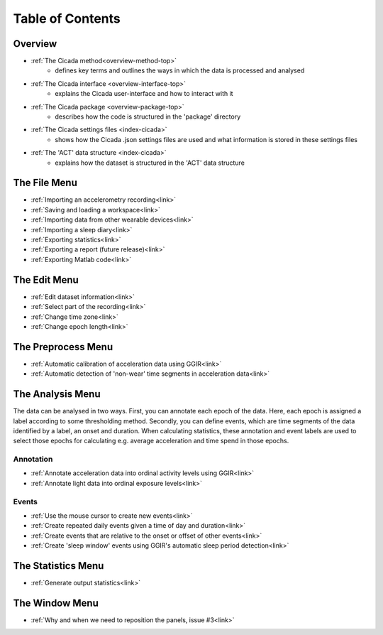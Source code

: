 .. _toc-top:

=================
Table of Contents
=================

.. _toc-overview:

Overview
========
- :ref:`The Cicada method<overview-method-top>`
    - defines key terms and outlines the ways in which the data is processed and analysed
- :ref:`The Cicada interface <overview-interface-top>`
    - explains the Cicada user-interface and how to interact with it
- :ref:`The Cicada package <overview-package-top>`
    - describes how the code is structured in the 'package' directory
- :ref:`The Cicada settings files <index-cicada>`
    - shows how the Cicada .json settings files are used and what information is stored in these settings files
- :ref:`The 'ACT' data structure <index-cicada>`
    - explains how the dataset is structured in the 'ACT' data structure

.. _toc-file:

The File Menu
=============
- :ref:`Importing an accelerometry recording<link>`
- :ref:`Saving and loading a workspace<link>`
- :ref:`Importing data from other wearable devices<link>`
- :ref:`Importing a sleep diary<link>`
- :ref:`Exporting statistics<link>`
- :ref:`Exporting a report (future release)<link>`
- :ref:`Exporting Matlab code<link>`

.. _toc-edit:

The Edit Menu
=============
- :ref:`Edit dataset information<link>`
- :ref:`Select part of the recording<link>`
- :ref:`Change time zone<link>`
- :ref:`Change epoch length<link>`

.. _toc-preproc:

The Preprocess Menu
===================
- :ref:`Automatic calibration of acceleration data using GGIR<link>`
- :ref:`Automatic detection of 'non-wear' time segments in acceleration data<link>`

.. _toc-analysis:

The Analysis Menu
=================

The data can be analysed in two ways. First, you can annotate each epoch of the data. Here, each epoch is assigned a label according to some thresholding method. Secondly, you can define events, which are time segments of the data identified by a label, an onset and duration. When calculating statistics, these annotation and event labels are used to select those epochs for calculating e.g. average acceleration and time spend in those epochs.

Annotation
----------
- :ref:`Annotate acceleration data into ordinal activity levels using GGIR<link>`
- :ref:`Annotate light data into ordinal exposure levels<link>`

Events
------
- :ref:`Use the mouse cursor to create new events<link>`
- :ref:`Create repeated daily events given a time of day and duration<link>`
- :ref:`Create events that are relative to the onset or offset of other events<link>`
- :ref:`Create 'sleep window' events using GGIR's automatic sleep period detection<link>`

.. _toc-stats:

The Statistics Menu
===================
- :ref:`Generate output statistics<link>`

.. _toc-window:

The Window Menu
===============
- :ref:`Why and when we need to reposition the panels, issue #3<link>`